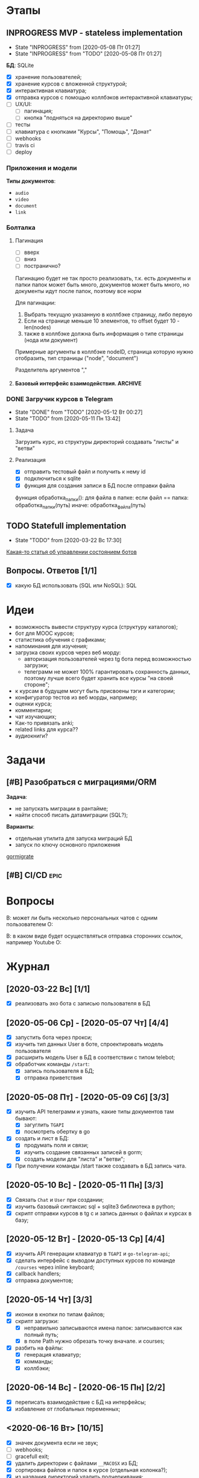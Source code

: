 * Этапы
** INPROGRESS MVP - stateless implementation
- State "INPROGRESS" from              [2020-05-08 Пт 01:27]
- State "INPROGRESS" from "TODO"       [2020-05-08 Пт 01:27]
  
*БД*: SQLite

- [X] хранение пользователей;
- [X] хранение курсов с вложенной структурой;
- [X] интерактивная клавиатура;
- [X] отправка курсов с помощью коллбэков интерактивной клавиатуры;
- [ ] UX/UI:
  - [ ] пагинация;
  - [ ] кнопка "подняться на директорию выше"
- [ ] тесты
- [ ] клавиатура с кнопками "Курсы", "Помощь", "Донат"
- [ ] webhooks
- [ ] travis ci
- [ ] deploy
*** Приложения и модели
*Типы документов*:
- ~audio~
- ~video~
- ~document~
- ~link~
*** Болталка
**** Пагинация
- [ ] вверх
- [ ] вниз
- [ ] постранично?
Пагинацию будет не так просто реализовать, т.к. есть документы и папки
папок может быть много, документов может быть много, но документы идут после папок, поэтому все норм

Для пагинации:
1. Выбрать текущую указанную в коллбэке страницу, либо первую
2. Если на странице меньше 10 элементов, то offset будет 10 - len(nodes)
3. также в коллбэке должна быть информация о типе страницы (нода или документ)

Примерные аргументы в коллбэке
nodeID, страница которую нужно отобразить, тип страницы ("node", "document")

Разделитель аргументов ","
**** Базовый интерфейс взаимодействия.                           :ARCHIVE:

Функционал:
- ~/start~ - приветствие, помощь, инфа о донатах
- ~/courses~ - список доступных курсов (курсы у которых parent=NULL)

Этапы:
- [X] обработка коллбэков нажатия на клавиатуру;
- [X] генерация нового списка по переданным сущностям;


Типы коллбэков:
- получение следующего курса меню;
- пагинация:
  - вниз
  - вверх
  - на страницу
- получение файлов курса:
  - всех сразу
  - по одному
*** DONE Загручик курсов в Telegram
CLOSED: [2020-05-13 Ср 20:27]
- State "DONE"       from "TODO"       [2020-05-12 Вт 00:27]
- State "TODO"       from              [2020-05-11 Пн 13:42]
**** Задача
Загрузить курс, из структуры директорий создавать "листы" и "ветви"
**** Реализация
- [X] отправить тестовый файл и получить к нему id
- [X] подключиться к sqlite
- [X] функция для создания записи в БД после отправки файла

функция обработка_папки():
  для файла в папке:
    если файл == папка:
      обработка_папки(путь)
    иначе:
      обработка_файла(путь)
** TODO Statefull implementation
- State "TODO"       from              [2020-03-22 Вс 17:30]
[[https://docs.microsoft.com/ru-ru/azure/bot-service/bot-builder-concept-state?view=azure-bot-service-4.0][Какая-то статья об управлении состоянием ботов]]
** Вопросы. Ответов [1/1]
- [X] какую БД использовать (SQL или NoSQL): SQL
* Идеи
- возможность вывести структуру курса (структуру каталогов);
- бот для MOOC курсов;
- статистика обучения с графиками;
- напоминания для изучения;
- загрузка своих курсов через веб морду:
  - авторизация пользователей через tg бота перед возможностью загрузки;
  - телеграмм не может 100% гарантировать сохранность данных, поэтому лучше всего будет хранить все курсы "на своей стороне";
- к курсам в будущем могут быть присвоены тэги и категории;
- конфигуратор тестов из веб морды, например;
- оценки курса;
- комментарии;
- чат изучающих;
- Как-то привязать anki;
- related links для курса??
- аудиокниги?
* Задачи
** [#B] Разобраться с миграциями/ORM
*Задача*:
- не запускать миграции в рантайме;
- найти способ писать датамиграции (SQL?);
*Варианты*:
- отдельная утилита для запуска миграций БД
- запуск по ключу основного приложения

[[https://github.com/go-gormigrate/gormigrate][gormigrate]]
** [#B] CI/CD                                                         :epic:
* Вопросы
В: может ли быть несколько персональных чатов с одним пользователем
О:

В: в каком виде будет осуществляться отправка сторонних ссылок, например Youtube
О: 
* Журнал
** [2020-03-22 Вс] [1/1]
- [X] реализовать эхо бота с записью пользователя в БД
** [2020-05-06 Ср] - [2020-05-07 Чт] [4/4]
- [X] запустить бота через прокси;
- [X] изучить тип данных User в боте, спроектировать модель пользователя
- [X] расширить модель User в БД в соответствии с типом telebot;
- [X] обработчик команды ~/start~:
  - [X] запись пользователя в БД;
  - [X] отправка приветствия
** [2020-05-08 Пт] - [2020-05-09 Сб] [3/3]
- [X] изучить API телеграмм и узнать, какие типы документов там бывают:
  - [X] загуглить ~TGAPI~
  - [X] посмотреть обертку в go
- [X] создать и лист в БД:
  - [X] продумать поля и связи;
  - [X] изучить создание связанных записей в gorm;
  - [X] создать модели для "листа" и "ветви";
- [X] При получении команды /start также создавать в БД запись чата.
** [2020-05-10 Вс] - [2020-05-11 Пн] [3/3]
- [X] Связать ~Chat~ и ~User~ при создании;
- [X] изучить базовый синтаксис sql + sqlite3 библиотека в python;
- [X] скрипт отправки курсов в tg с и запись данных о файлах и курсах в базу;
** [2020-05-12 Вт] - [2020-05-13 Ср] [4/4]
- [X] изучить API генерации клавиатур в ~TGAPI~ и ~go-telegram-api~;
- [X] сделать интерфейс с выводом доступных курсов по команде ~/courses~ через inline keyboard;
- [X] callback handlers;
- [X] отправка документов;
** [2020-05-14 Чт] [3/3]
- [X] иконки в кнопки по типам файлов;
- [X] скрипт загрузки:
  - [X] неправильно записываются имена папок: записываются как полный путь;
  - [X] в поле Path нужно обрезать точку вначале. и courses;
- [X] разбить на файлы:
  - [X] генерация клавиатур;
  - [X] комманды;
  - [X] коллбэки;
** [2020-06-14 Вс] - [2020-06-15 Пн] [2/2]
- [X] переписать взаимодействие с БД на интерфейсы;
- [X] избавление от глобальных переменных;
** <2020-06-16 Вт> [10/15]
- [X] значек документа если не звук;
- [ ] webhooks;
- [ ] gracefull exit;
- [X] удалить директории с файлами ~__MACOSX~ из БД;
- [X] сортировка файлов и папок в курсе (отдельная колонка?);
- [X] из названия директорий удалить подчеркивания;
- [X] добавить кнопку "вверх" по директории;
- [X] кнопка: "получить все документы курса";
- [X] изменять текущую клавиатуру вместо отправки новой;
- [ ] пагинация, навигация, не более 10 строк на странице;
- [X] изменить загрузчик python для корректного записи имени файла;
- [X] после проверок работоспособности загрузить курс;
- [X] исправить сортировку. Отбросить целую часть, если число float
- [ ] пимслер?
*** Болталка
Возможно следует создать структуру-абстракцию как "директория", которая будет включать в себя курсы + директории. Или подумать можно ли это реализовать с помощью ORGM. А также подумать какую задачу я этим решу.
